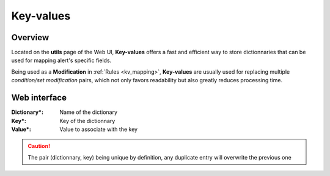 .. _kv:

==========
Key-values
==========

Overview
========

Located on the **utils** page of the Web UI, **Key-values** offers a fast and efficient way to store dictionnaries that can be used for mapping alert's specific fields.

Being used as a **Modification** in :ref:`Rules <kv_mapping>`, **Key-values** are usually used for replacing multiple *condition/set modification* pairs, which not only favors readability but also greatly reduces processing time.

Web interface
=============

.. image:: images/web_kv.png
    :align: center

:Dictionary*: Name of the dictionary
:Key*: Key of the dictionnary
:Value*: Value to associate with the key

.. caution::
    The pair (dictionnary, key) being unique by definition, any duplicate entry will overwrite the previous one

